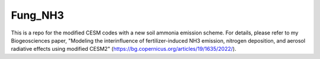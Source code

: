 ====
Fung_NH3
====

This is a repo for the modified CESM codes with a new soil ammonia emission scheme. For details, please refer to my Biogeosciences paper, "Modeling the interinfluence of fertilizer-induced NH3 emission, nitrogen deposition, and aerosol radiative effects using modified CESM2" (https://bg.copernicus.org/articles/19/1635/2022/).

